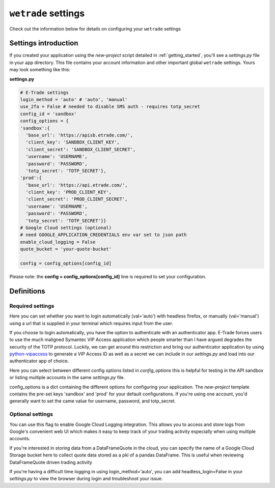 .. _settings:

==================================
``wetrade`` settings
==================================

Check out the information below for details on configuring your ``wetrade`` 
settings

++++++++++++++++++++++++++++++++++++++
Settings introduction
++++++++++++++++++++++++++++++++++++++

If you created your application using the *new-project* script detailed in 
:ref:`getting_started`, you'll see a *settings.py* file in your app directory. 
This file contains your account information and other important global 
``wetrade`` settings. Yours may look something like this: 

**settings.py**

.. code-block:: python

  # E-Trade settings
  login_method = 'auto' # 'auto', 'manual'
  use_2fa = False # needed to disable SMS auth - requires totp_secret
  config_id = 'sandbox'
  config_options = {
  'sandbox':{
    'base_url': 'https://apisb.etrade.com/',
    'client_key': 'SANDBOX_CLIENT_KEY',
    'client_secret': 'SANDBOX_CLIENT_SECRET',
    'username': 'USERNAME',
    'password': 'PASSWORD',
    'totp_secret': 'TOTP_SECRET'},
  'prod':{
    'base_url': 'https://api.etrade.com/',
    'client_key': 'PROD_CLIENT_KEY',
    'client_secret': 'PROD_CLIENT_SECRET',
    'username': 'USERNAME',
    'password': 'PASSWORD',
    'totp_secret': 'TOTP_SECRET'}}
  # Google Cloud settings (optional)
  # need GOOGLE_APPLICATION_CREDENTIALS env var set to json path
  enable_cloud_logging = False
  quote_bucket = 'your-quote-bucket'

  config = config_options[config_id]

Please note: the **config = config_options[config_id]** line is required to set
your configuration.

++++++++++++++++++++++++++++++++++++++
Definitions
++++++++++++++++++++++++++++++++++++++

---------------------------------
Required settings
---------------------------------


.. py:data:: login_method
  :type: str
  :value: 'auto'

Here you can set whether you want to login automatically (val='auto') with headless firefox,
or manually (val='manual') using a url that is supplied in your terminal which requires input
from the user. 

.. py:data:: use_2fa
  :type: bool
  :value: False

If you choose to login automatically, you have the option to authenticate with
an authenticator app. E-Trade forces users to use the much maligned Symantec 
VIP Access application which people smarter than I have argued degrades the 
security of the TOTP protocol. Luckily, we can get around this restriction and
bring our authenticator application by using  
`python-vipaccess <https://github.com/dlenski/python-vipaccess>`__
to generate a VIP Access ID as well as a secret we can include in our 
*settings.py* and load into our authenticator app of choice. 

.. py:data:: config_id
  :type: str
  :value: 'sandbox'

Here you can select between different config options listed in *config_options*
this is helpful for testing in the API sandbox or listing multiple accounts in 
the same *settings.py* file.

.. py:data:: config_options
  :type: dict

config_options is a dict containing the different options for configuring your 
application. The *new-project* template contains the pre-set keys 'sandbox' and 
'prod' for your default configurations. If you're using one account, you'd
generally want to set the came value for username, password, and totp_secret.

---------------------------------
Optional settings
---------------------------------


.. py:data:: enable_cloud_logging
  :type: bool
  :value: False

You can use this flag to enable Google Cloud Logging integration. This allows
you to access and store logs from Google's convenient web UI which makes it
easy to keep track of your trading activity especially when using multiple
accounts. 

.. py:data:: quote_bucket
  :type: str
  :value: 'your-quote-bucket'

If you're interested in storing data from a DataFrameQuote in the cloud, you 
can specify the name of a Google Cloud Storage bucket here to collect quote
data stored as a pkl of a pandas DataFrame. This is useful when reviewing
DataFrameQuote driven trading activity 

.. py:data:: headless_login
  :type: bool
  :value: True

If you're having a difficult time logging in using login_method='auto', you can
add headless_login=False in your *settings.py* to view the browser during login
and troubleshoot your issue. 